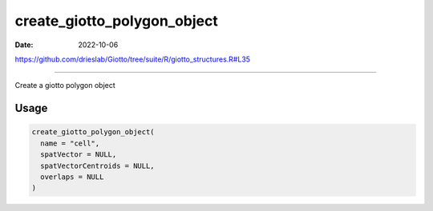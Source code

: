 ============================
create_giotto_polygon_object
============================

:Date: 2022-10-06

https://github.com/drieslab/Giotto/tree/suite/R/giotto_structures.R#L35

===========

Create a giotto polygon object

Usage
=====

.. code:: r

   create_giotto_polygon_object(
     name = "cell",
     spatVector = NULL,
     spatVectorCentroids = NULL,
     overlaps = NULL
   )
